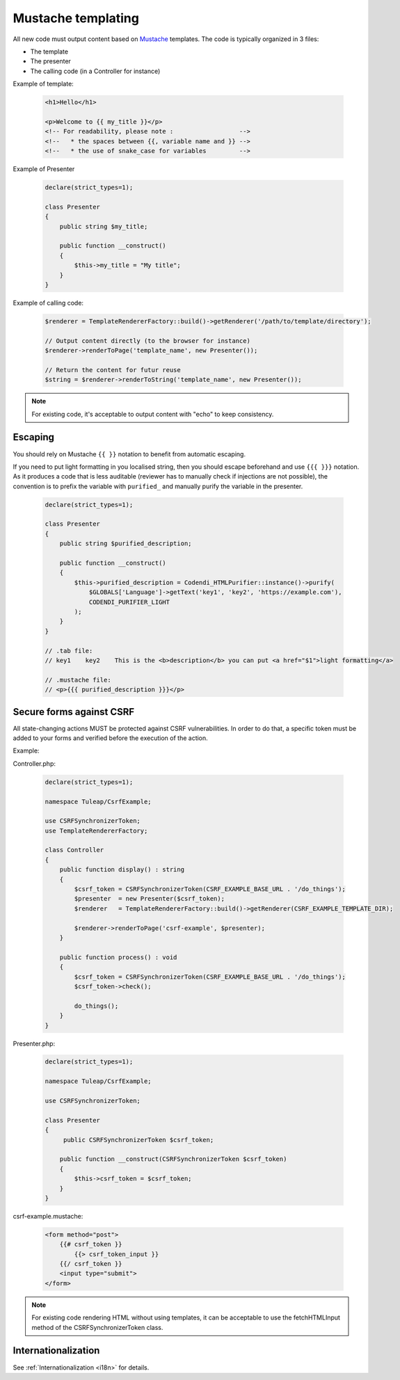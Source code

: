 Mustache templating
===================

All new code must output content based on `Mustache <https://mustache.github.io/>`_ templates. The code is typically organized in 3 files:

- The template
- The presenter
- The calling code (in a Controller for instance)

Example of template:

  .. code-block:: html

    <h1>Hello</h1>

    <p>Welcome to {{ my_title }}</p>
    <!-- For readability, please note :                  -->
    <!--   * the spaces between {{, variable name and }} -->
    <!--   * the use of snake_case for variables         -->

Example of Presenter

  .. code-block:: php

    declare(strict_types=1);

    class Presenter
    {
        public string $my_title;

        public function __construct()
        {
            $this->my_title = "My title";
        }
    }

Example of calling code:

  .. code-block:: php

    $renderer = TemplateRendererFactory::build()->getRenderer('/path/to/template/directory');

    // Output content directly (to the browser for instance)
    $renderer->renderToPage('template_name', new Presenter());

    // Return the content for futur reuse
    $string = $renderer->renderToString('template_name', new Presenter());

.. note::

    For existing code, it's acceptable to output content with "echo" to keep consistency.


Escaping
--------

You should rely on Mustache ``{{ }}`` notation to benefit from automatic escaping.

If you need to put light formatting in you localised string, then you should escape beforehand and use ``{{{ }}}`` notation. As it produces a code that is less auditable (reviewer has to manually check if injections are not possible), the convention is to prefix the variable with ``purified_`` and manually purify the variable in the presenter.

  .. code-block:: php

    declare(strict_types=1);

    class Presenter
    {
        public string $purified_description;

        public function __construct()
        {
            $this->purified_description = Codendi_HTMLPurifier::instance()->purify(
                $GLOBALS['Language']->getText('key1', 'key2', 'https://example.com'),
                CODENDI_PURIFIER_LIGHT
            );
        }
    }

    // .tab file:
    // key1    key2    This is the <b>description</b> you can put <a href="$1">light formatting</a>

    // .mustache file:
    // <p>{{{ purified_description }}}</p>


Secure forms against CSRF
-------------------------

All state-changing actions MUST be protected against CSRF vulnerabilities.
In order to do that, a specific token must be added to your forms and verified
before the execution of the action.

Example:

Controller.php:

  .. code-block:: php

    declare(strict_types=1);

    namespace Tuleap/CsrfExample;

    use CSRFSynchronizerToken;
    use TemplateRendererFactory;

    class Controller
    {
        public function display() : string
        {
            $csrf_token = CSRFSynchronizerToken(CSRF_EXAMPLE_BASE_URL . '/do_things');
            $presenter  = new Presenter($csrf_token);
            $renderer   = TemplateRendererFactory::build()->getRenderer(CSRF_EXAMPLE_TEMPLATE_DIR);

            $renderer->renderToPage('csrf-example', $presenter);
        }

        public function process() : void
        {
            $csrf_token = CSRFSynchronizerToken(CSRF_EXAMPLE_BASE_URL . '/do_things');
            $csrf_token->check();

            do_things();
        }
    }

Presenter.php:

  .. code-block:: php

    declare(strict_types=1);

    namespace Tuleap/CsrfExample;

    use CSRFSynchronizerToken;

    class Presenter
    {
         public CSRFSynchronizerToken $csrf_token;

        public function __construct(CSRFSynchronizerToken $csrf_token)
        {
            $this->csrf_token = $csrf_token;
        }
    }

csrf-example.mustache:

  .. code-block:: html

    <form method="post">
        {{# csrf_token }}
            {{> csrf_token_input }}
        {{/ csrf_token }}
        <input type="submit">
    </form>


.. note::

    For existing code rendering HTML without using templates, it can be acceptable to use
    the fetchHTMLInput method of the CSRFSynchronizerToken class.

Internationalization
--------------------

See :ref:`Internationalization <i18n>` for details.
